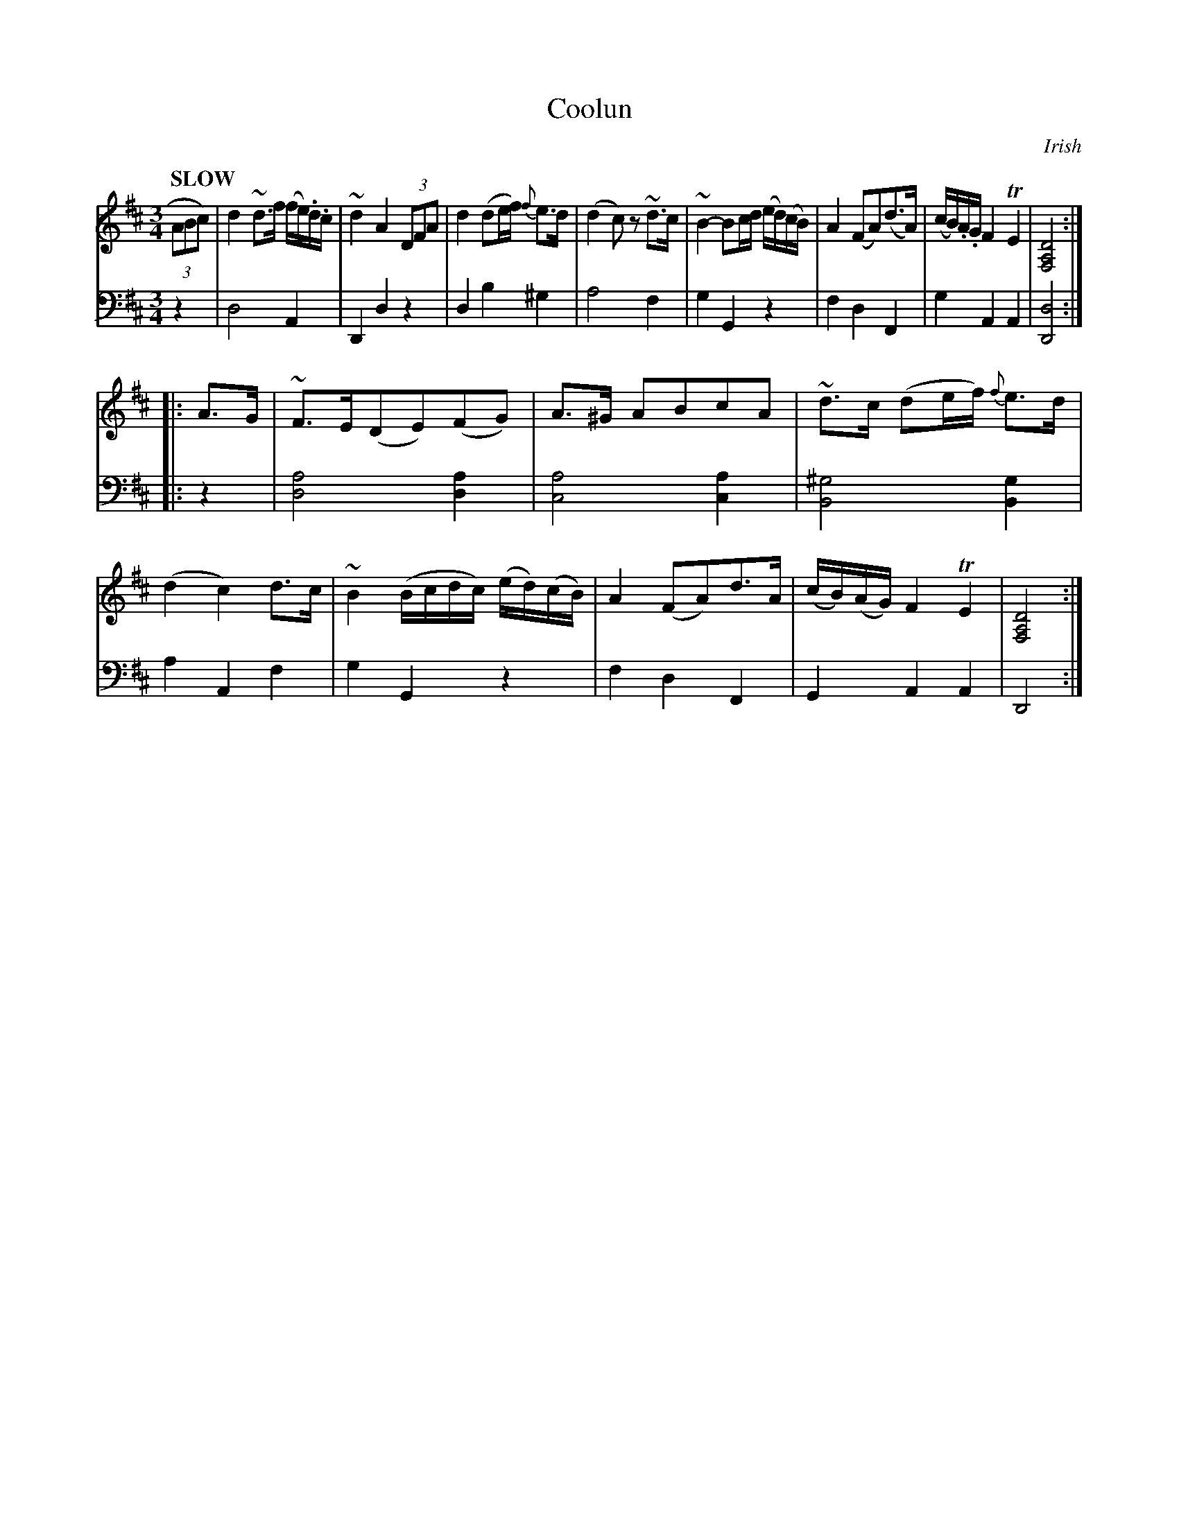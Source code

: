 X: 2101
T: Coolun
O: Irish
%R: air, strathspey, reel
B: Niel Gow & Sons "Complete Repository" v.2 p.10 #1
Z: 2021 John Chambers <jc:trillian.mit.edu>
N: V:2 has no repeats; copied from V:1.
M: 3/4
L: 1/8
Q: "SLOW"
K: D
% - - - - - - - - - -
V: 1 staves=2 clef=treble
(3ABc) |\
d2 ~d>f (f/e/).d/.c/ | ~d2 A2 (3DFA | d2 (de/f/) {f}e>d | (d2 c)z ~d>c |\
~B2- Bc/d/ (e/d/)(c/B/) | A2 (FA)(d>A) | (c/B/).A/.G/ F2 TE2 | [D4A,4F,4] :|
|: A>G |\
~F>E(DE)(FG) | A>^G ABcA | ~d>c (de/f/) {f}e>d | (d2 c2) d>c |\
~B2 (B/c/d/c/) (e/d/)(c/B/) | A2 (FA)d>A | (c/B/)(A/G/) F2 TE2 | [D4A,4F,4] :|
% - - - - - - - - - -
% Voice 2 preserves the staff layout in the book.
V: 2 clef=bass middle=d
z2 |\
d4 A2 | D2 d2 z2 | d2 b2 ^g2 | a4 f2 |\
g2 G2 z2 | f2 d2 F2 | g2 A2 A2 | [d4D4] :|
|: z2 |\
[d4a4] [d2a2] | [c4a4] [c2a2] | [B4^g4] [B2g2] | a2 A2 f2 |\
g2 G2 z2 | f2 d2 F2 | G2 A2 A2 | D4 :|
